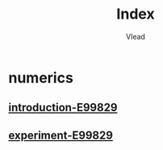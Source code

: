 #+TITLE: Index
#+AUTHOR: Vlead

* numerics
** [[./introduction-e99829-E99829/introduction-e99829-E99829.org][introduction-E99829]]
** [[./experiment-e99829-E99829/experiment-e99829-E99829.org][experiment-E99829]]
